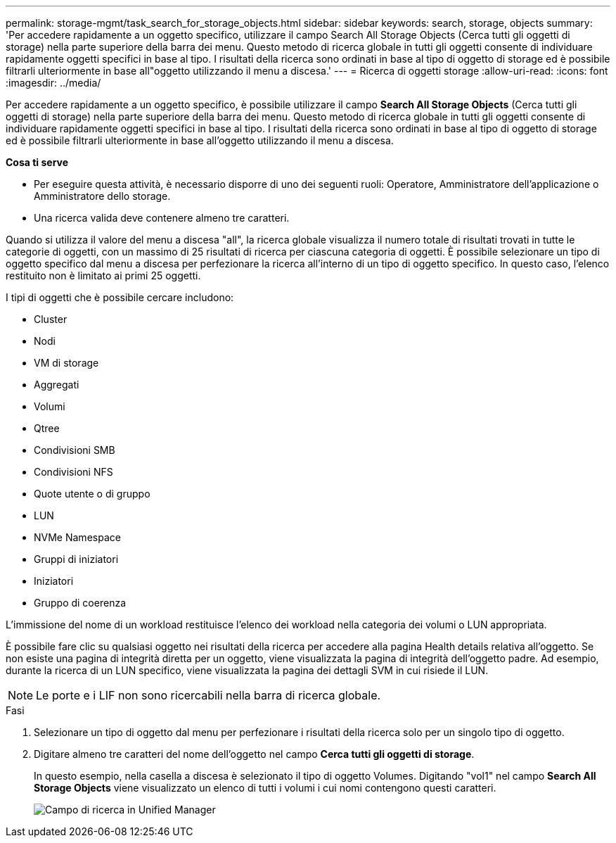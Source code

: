 ---
permalink: storage-mgmt/task_search_for_storage_objects.html 
sidebar: sidebar 
keywords: search, storage, objects 
summary: 'Per accedere rapidamente a un oggetto specifico, utilizzare il campo Search All Storage Objects (Cerca tutti gli oggetti di storage) nella parte superiore della barra dei menu. Questo metodo di ricerca globale in tutti gli oggetti consente di individuare rapidamente oggetti specifici in base al tipo. I risultati della ricerca sono ordinati in base al tipo di oggetto di storage ed è possibile filtrarli ulteriormente in base all"oggetto utilizzando il menu a discesa.' 
---
= Ricerca di oggetti storage
:allow-uri-read: 
:icons: font
:imagesdir: ../media/


[role="lead"]
Per accedere rapidamente a un oggetto specifico, è possibile utilizzare il campo *Search All Storage Objects* (Cerca tutti gli oggetti di storage) nella parte superiore della barra dei menu. Questo metodo di ricerca globale in tutti gli oggetti consente di individuare rapidamente oggetti specifici in base al tipo. I risultati della ricerca sono ordinati in base al tipo di oggetto di storage ed è possibile filtrarli ulteriormente in base all'oggetto utilizzando il menu a discesa.

*Cosa ti serve*

* Per eseguire questa attività, è necessario disporre di uno dei seguenti ruoli: Operatore, Amministratore dell'applicazione o Amministratore dello storage.
* Una ricerca valida deve contenere almeno tre caratteri.


Quando si utilizza il valore del menu a discesa "all", la ricerca globale visualizza il numero totale di risultati trovati in tutte le categorie di oggetti, con un massimo di 25 risultati di ricerca per ciascuna categoria di oggetti. È possibile selezionare un tipo di oggetto specifico dal menu a discesa per perfezionare la ricerca all'interno di un tipo di oggetto specifico. In questo caso, l'elenco restituito non è limitato ai primi 25 oggetti.

I tipi di oggetti che è possibile cercare includono:

* Cluster
* Nodi
* VM di storage
* Aggregati
* Volumi
* Qtree
* Condivisioni SMB
* Condivisioni NFS
* Quote utente o di gruppo
* LUN
* NVMe Namespace
* Gruppi di iniziatori
* Iniziatori
* Gruppo di coerenza


L'immissione del nome di un workload restituisce l'elenco dei workload nella categoria dei volumi o LUN appropriata.

È possibile fare clic su qualsiasi oggetto nei risultati della ricerca per accedere alla pagina Health details relativa all'oggetto. Se non esiste una pagina di integrità diretta per un oggetto, viene visualizzata la pagina di integrità dell'oggetto padre. Ad esempio, durante la ricerca di un LUN specifico, viene visualizzata la pagina dei dettagli SVM in cui risiede il LUN.

[NOTE]
====
Le porte e i LIF non sono ricercabili nella barra di ricerca globale.

====
.Fasi
. Selezionare un tipo di oggetto dal menu per perfezionare i risultati della ricerca solo per un singolo tipo di oggetto.
. Digitare almeno tre caratteri del nome dell'oggetto nel campo *Cerca tutti gli oggetti di storage*.
+
In questo esempio, nella casella a discesa è selezionato il tipo di oggetto Volumes. Digitando "vol1" nel campo *Search All Storage Objects* viene visualizzato un elenco di tutti i volumi i cui nomi contengono questi caratteri.

+
image::../media/opm_search_field_jpg.gif[Campo di ricerca in Unified Manager]



